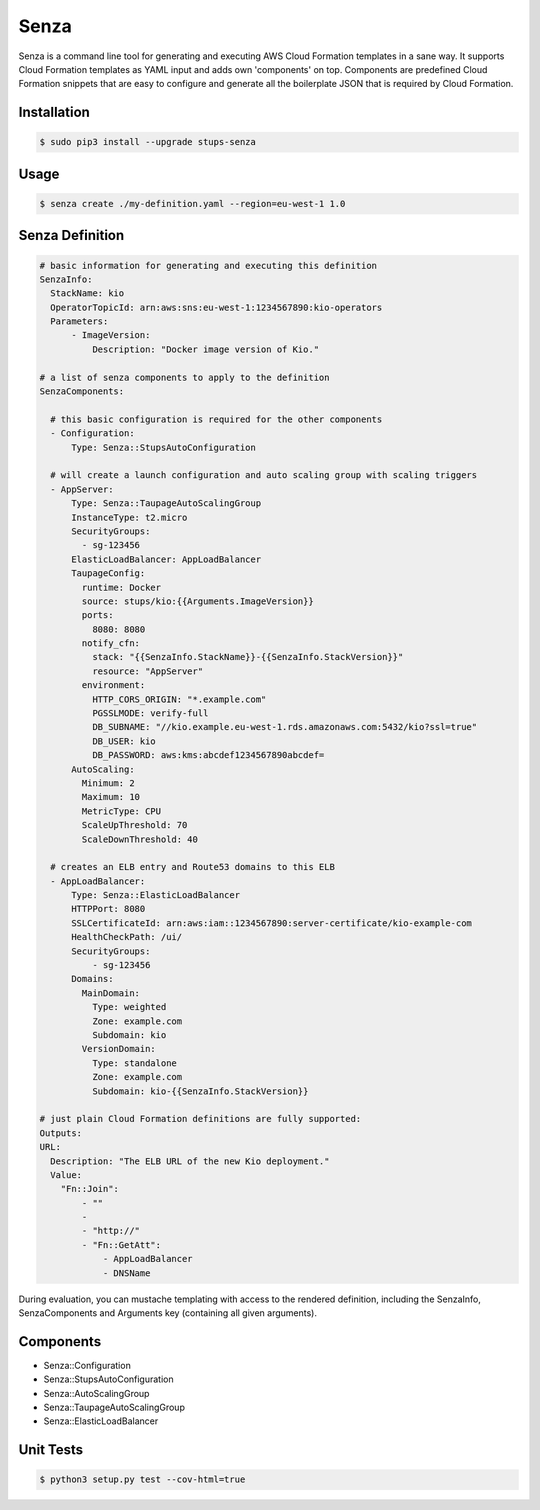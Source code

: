=====
Senza
=====

.. image:: https://travis-ci.org/zalando-stups/senza.svg?branch=master
   :target: https://travis-ci.org/zalando-stups/senza

.. image:: https://coveralls.io/repos/zalando-stups/senza/badge.svg
   :target: https://coveralls.io/r/zalando-stups/senza


Senza is a command line tool for generating and executing AWS Cloud Formation templates in a sane way. It supports
Cloud Formation templates as YAML input and adds own 'components' on top. Components are predefined Cloud Formation
snippets that are easy to configure and generate all the boilerplate JSON that is required by Cloud Formation.

Installation
============

.. code-block:: bash

    $ sudo pip3 install --upgrade stups-senza

Usage
=====

.. code-block:: bash

    $ senza create ./my-definition.yaml --region=eu-west-1 1.0

Senza Definition
================

.. code-block:: yaml

    # basic information for generating and executing this definition
    SenzaInfo:
      StackName: kio
      OperatorTopicId: arn:aws:sns:eu-west-1:1234567890:kio-operators
      Parameters:
          - ImageVersion:
              Description: "Docker image version of Kio."

    # a list of senza components to apply to the definition
    SenzaComponents:

      # this basic configuration is required for the other components
      - Configuration:
          Type: Senza::StupsAutoConfiguration

      # will create a launch configuration and auto scaling group with scaling triggers
      - AppServer:
          Type: Senza::TaupageAutoScalingGroup
          InstanceType: t2.micro
          SecurityGroups:
            - sg-123456
          ElasticLoadBalancer: AppLoadBalancer
          TaupageConfig:
            runtime: Docker
            source: stups/kio:{{Arguments.ImageVersion}}
            ports:
              8080: 8080
            notify_cfn:
              stack: "{{SenzaInfo.StackName}}-{{SenzaInfo.StackVersion}}"
              resource: "AppServer"
            environment:
              HTTP_CORS_ORIGIN: "*.example.com"
              PGSSLMODE: verify-full
              DB_SUBNAME: "//kio.example.eu-west-1.rds.amazonaws.com:5432/kio?ssl=true"
              DB_USER: kio
              DB_PASSWORD: aws:kms:abcdef1234567890abcdef=
          AutoScaling:
            Minimum: 2
            Maximum: 10
            MetricType: CPU
            ScaleUpThreshold: 70
            ScaleDownThreshold: 40

      # creates an ELB entry and Route53 domains to this ELB
      - AppLoadBalancer:
          Type: Senza::ElasticLoadBalancer
          HTTPPort: 8080
          SSLCertificateId: arn:aws:iam::1234567890:server-certificate/kio-example-com
          HealthCheckPath: /ui/
          SecurityGroups:
              - sg-123456
          Domains:
            MainDomain:
              Type: weighted
              Zone: example.com
              Subdomain: kio
            VersionDomain:
              Type: standalone
              Zone: example.com
              Subdomain: kio-{{SenzaInfo.StackVersion}}

    # just plain Cloud Formation definitions are fully supported:
    Outputs:
    URL:
      Description: "The ELB URL of the new Kio deployment."
      Value:
        "Fn::Join":
            - ""
            -
            - "http://"
            - "Fn::GetAtt":
                - AppLoadBalancer
                - DNSName

During evaluation, you can mustache templating with access to the rendered definition, including the SenzaInfo,
SenzaComponents and Arguments key (containing all given arguments).

Components
==========

* Senza::Configuration
* Senza::StupsAutoConfiguration
* Senza::AutoScalingGroup
* Senza::TaupageAutoScalingGroup
* Senza::ElasticLoadBalancer

Unit Tests
==========

.. code-block:: bash

    $ python3 setup.py test --cov-html=true

